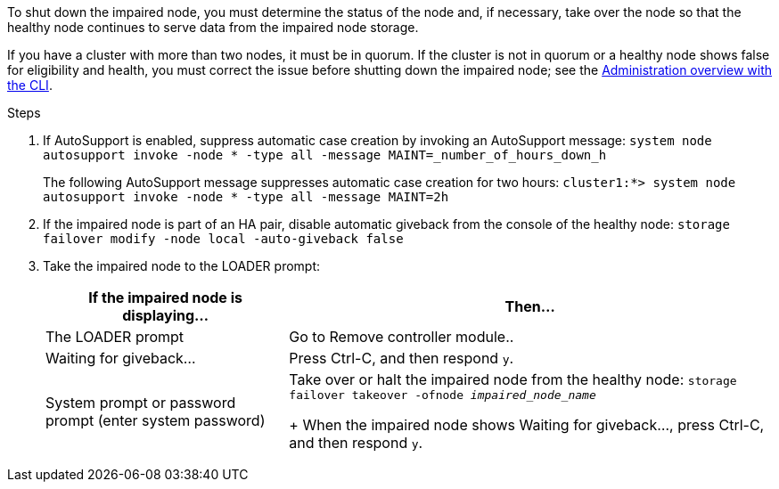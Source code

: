 To shut down the impaired node, you must determine the status of the node and, if necessary, take over the node so that the healthy node continues to serve data from the impaired node storage.

If you have a cluster with more than two nodes, it must be in quorum. If the cluster is not in quorum or a healthy node shows false for eligibility and health, you must correct the issue before shutting down the impaired node; see the link:https://docs.netapp.com/us-en/ontap/system-admin/index.html[Administration overview with the CLI^].

.Steps

. If AutoSupport is enabled, suppress automatic case creation by invoking an AutoSupport message: `system node autosupport invoke -node * -type all -message MAINT=_number_of_hours_down_h`
+
The following AutoSupport message suppresses automatic case creation for two hours: `cluster1:*> system node autosupport invoke -node * -type all -message MAINT=2h`

. If the impaired node is part of an HA pair, disable automatic giveback from the console of the healthy node: `storage failover modify -node local -auto-giveback false`
. Take the impaired node to the LOADER prompt:
+
[options="header" cols="1,2"]
|===
| If the impaired node is displaying...| Then...
a|
The LOADER prompt
a|
Go to Remove controller module..
a|
Waiting for giveback...
a|
Press Ctrl-C, and then respond `y`.
a|
System prompt or password prompt (enter system password)
a|
Take over or halt the impaired node from the healthy node: `storage failover takeover -ofnode _impaired_node_name_`
+
When the impaired node shows Waiting for giveback..., press Ctrl-C, and then respond `y`.
|===
